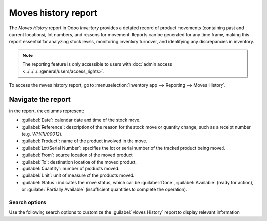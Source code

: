 ====================
Moves history report
====================

The *Moves History* report in Odoo *Inventory* provides a detailed record of product movements
(containing past and current locations), lot numbers, and reasons for movement. Reports can be
generated for any time frame, making this report essential for analyzing stock levels, monitoring
inventory turnover, and identifying any discrepancies in inventory.

.. note::
   The reporting feature is only accessible to users with :doc:`admin access
   <../../../../general/users/access_rights>`.

To access the moves history report, go to :menuselection:`Inventory app --> Reporting --> Moves
History`.

.. image:: moves_history/moves-history.png
   :align: center
   :alt: Display Moves History report.

.. _inventory/warehouses_storage/moves-history-report:

Navigate the report
===================

In the report, the columns represent:

- :guilabel:`Date`: calendar date and time of the stock move.
- :guilabel:`Reference`: description of the reason for the stock move or quantity change, such as a
  receipt number (e.g. `WH/IN/00012`).
- :guilabel:`Product`: name of the product involved in the move.
- :guilabel:`Lot/Serial Number`: specifies the lot or serial number of the tracked product being
  moved.
- :guilabel:`From`: source location of the moved product.
- :guilabel:`To`: destination location of the moved product.
- :guilabel:`Quantity`: number of products moved.
- :guilabel:`Unit`: unit of measure of the products moved.
- :guilabel:`Status`: indicates the move status, which can be :guilabel:`Done`,
  :guilabel:`Available` (ready for action), or :guilabel:`Partially Available` (insufficient
  quantities to complete the operation).

Search options
--------------

Use the following search options to customize the :guilabel:`Moves History` report to display
relevant information

.. tabs::

   .. tab:: Filters

      The :guilabel:`Filters` section allows users to search among pre-made and custom filters to
      find specific stock records.

      - :guilabel:`To Do`: show stock move records that are in progress. This includes lines with a
        :guilabel:`Status` column value of :guilabel:`Available` or :guilabel:`Partially Available`.
      - :guilabel:`Done`: completed stock moves, with a :guilabel:`Status` of :guilabel:`Done`.
      - :guilabel:`Incoming`: displays move records from vendor locations.
      - :guilabel:`Outgoing`: displays move records to customer locations, including customer
        returns.
      - :guilabel:`Internal`: displays move records from one internal location to another.
      - :guilabel:`Manufacturing`: shows records where products were produced from the virtual,
        production :doc:`location <../inventory_management/use_locations>`.
      - :guilabel:`Date`: select this drop-down menu to access various date filter options and view
        stock moves from a specific month, quarter, or year.
      - :guilabel:`Last 30 Days`: show records that occurred in the last thirty days.
      - :guilabel:`Last 3 Months`: show records from the last three months.

   .. tab:: Group By

      The :guilabel:`Group By` section allows users to add pre-made and custom groupings to the
      search.

      - :guilabel:`Product`: group records by product.
      - :guilabel:`Status`: group records by the three status types: :guilabel:`Done`,
        :guilabel:`Available`, and :guilabel:`Partially Available`.
      - :guilabel:`Date`: group records by :guilabel:`Year`, :guilabel:`Quarter`, :guilabel:`Month`,
        :guilabel:`Week`, or :guilabel:`Day`.
      - :guilabel:`Transfers`: group records by operation number, e.g. `WH/OUT/00012`,
        `WH/MO/00211`.
      - :guilabel:`Location`: group records by source location (the :guilabel:`From` column in this
        report).
      - :guilabel:`Category`: group records by product category. To configure these, go to
        :menuselection:`Inventory app --> Configuration --> Products: Product Categories`.
      - :guilabel:`Batch Transfer`: group records by :doc:`batch
        <../../shipping_receiving/picking_methods/batch>`.

   .. tab:: Favorites

      To save the current applied filters and groups, so the same information can be easily accessed
      after closing this page, click :guilabel:`Save current search`.

      Optionally, tick the :guilabel:`Default filter` checkbox to make this current view the default
      filter when opening the :guilabel:`Moves History` report. Or tick the :guilabel:`Shared`
      checkbox to make the search option available to other users.

      Lastly, click the :guilabel:`Save` button.

.. seealso::
   :doc:`../../../../essentials/search`

